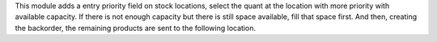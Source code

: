 This module adds a entry priority field on stock locations, select the quant at the location with more priority with available capacity.
If there is not enough capacity but there is still space available, fill that space first. And then, creating the backorder, the remaining products are sent to the following location.
